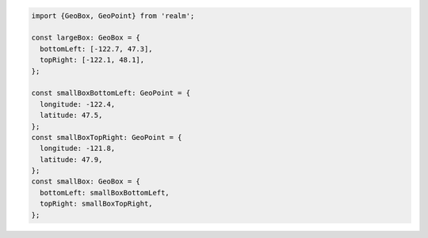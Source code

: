.. code-block:: typescript

   import {GeoBox, GeoPoint} from 'realm';

   const largeBox: GeoBox = {
     bottomLeft: [-122.7, 47.3],
     topRight: [-122.1, 48.1],
   };

   const smallBoxBottomLeft: GeoPoint = {
     longitude: -122.4,
     latitude: 47.5,
   };
   const smallBoxTopRight: GeoPoint = {
     longitude: -121.8,
     latitude: 47.9,
   };
   const smallBox: GeoBox = {
     bottomLeft: smallBoxBottomLeft,
     topRight: smallBoxTopRight,
   };
